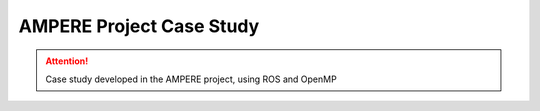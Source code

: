 .. _ampere_case:

AMPERE Project Case Study
---------------------------

.. ATTENTION::
   Case study developed in the AMPERE project, using ROS and OpenMP

